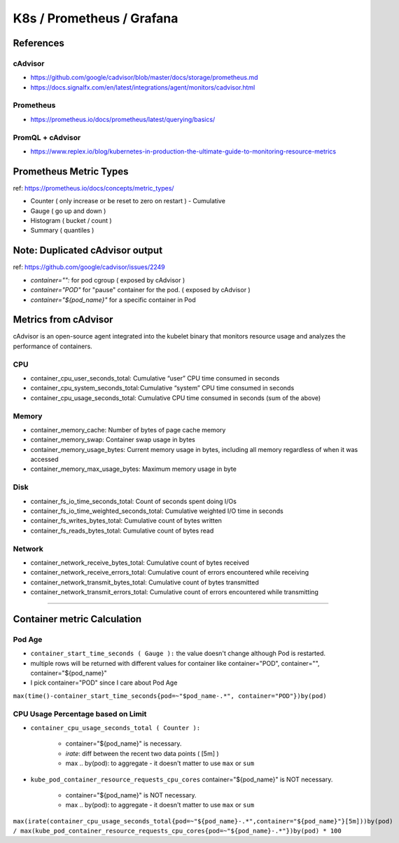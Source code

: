 K8s / Prometheus / Grafana
##########################

References
==========

cAdvisor
--------

* https://github.com/google/cadvisor/blob/master/docs/storage/prometheus.md
* https://docs.signalfx.com/en/latest/integrations/agent/monitors/cadvisor.html

Prometheus
----------

* https://prometheus.io/docs/prometheus/latest/querying/basics/

PromQL + cAdvisor
-----------------

* https://www.replex.io/blog/kubernetes-in-production-the-ultimate-guide-to-monitoring-resource-metrics


Prometheus Metric Types
=======================

ref: https://prometheus.io/docs/concepts/metric_types/

* Counter ( only increase or be reset to zero on restart ) - Cumulative
* Gauge ( go up and down )
* Histogram ( bucket / count )
* Summary ( quantiles )


Note: Duplicated cAdvisor output
=======================

ref: https://github.com/google/cadvisor/issues/2249

* `container="":` for pod cgroup ( exposed by cAdvisor )
* `container="POD"` for "pause" container for the pod. ( exposed by cAdvisor )
* `container="${pod_name}"` for a specific container in Pod


Metrics from cAdvisor
======================

cAdvisor is an open-source agent integrated into the kubelet binary that monitors resource usage and analyzes the performance of containers.

CPU
---

* container_cpu_user_seconds_total: Cumulative “user” CPU time consumed in seconds
* container_cpu_system_seconds_total: Cumulative “system” CPU time consumed in seconds
* container_cpu_usage_seconds_total: Cumulative CPU time consumed in seconds (sum of the above)

Memory
-------

* container_memory_cache: Number of bytes of page cache memory
* container_memory_swap: Container swap usage in bytes
* container_memory_usage_bytes: Current memory usage in bytes, including all memory regardless of when it was accessed
* container_memory_max_usage_bytes: Maximum memory usage in byte

Disk
----

* container_fs_io_time_seconds_total: Count of seconds spent doing I/Os
* container_fs_io_time_weighted_seconds_total: Cumulative weighted I/O time in seconds
* container_fs_writes_bytes_total: Cumulative count of bytes written
* container_fs_reads_bytes_total: Cumulative count of bytes read

Network
-------

* container_network_receive_bytes_total: Cumulative count of bytes received
* container_network_receive_errors_total: Cumulative count of errors encountered while receiving
* container_network_transmit_bytes_total: Cumulative count of bytes transmitted
* container_network_transmit_errors_total: Cumulative count of errors encountered while transmitting


---------


Container metric Calculation
============================

Pod Age
-------
* ``container_start_time_seconds ( Gauge ):`` the value doesn't change although Pod is restarted.
* multiple rows will be returned with different values for container like container="POD", container="", container="${pod_name}"
* I pick container="POD" since I care about Pod Age

``max(time()-container_start_time_seconds{pod=~"$pod_name-.*", container="POD"})by(pod)``


CPU Usage Percentage based on Limit
-----------------------------------

* ``container_cpu_usage_seconds_total ( Counter ):``

    * container="${pod_name}" is necessary.
    * `irate`: diff between the recent two data points ( [5m] )
    * max .. by(pod): to aggregate - it doesn't matter to use ``max`` or ``sum``

* ``kube_pod_container_resource_requests_cpu_cores`` container="${pod_name}" is NOT necessary.

    * container="${pod_name}" is NOT necessary.
    * max .. by(pod): to aggregate - it doesn't matter to use ``max`` or ``sum``

``max(irate(container_cpu_usage_seconds_total{pod=~"${pod_name}-.*",container="${pod_name}"}[5m]))by(pod) / max(kube_pod_container_resource_requests_cpu_cores{pod=~"${pod_name}-.*"})by(pod) * 100``

